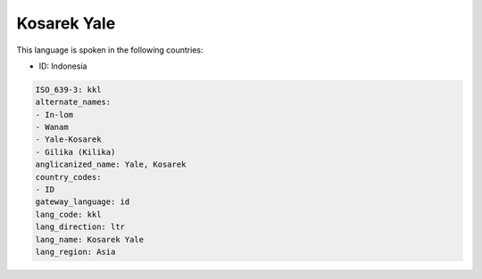 .. _kkl:

Kosarek Yale
============

This language is spoken in the following countries:

* ID: Indonesia

.. code-block:: yaml

    ISO_639-3: kkl
    alternate_names:
    - In-lom
    - Wanam
    - Yale-Kosarek
    - Gilika (Kilika)
    anglicanized_name: Yale, Kosarek
    country_codes:
    - ID
    gateway_language: id
    lang_code: kkl
    lang_direction: ltr
    lang_name: Kosarek Yale
    lang_region: Asia
    
